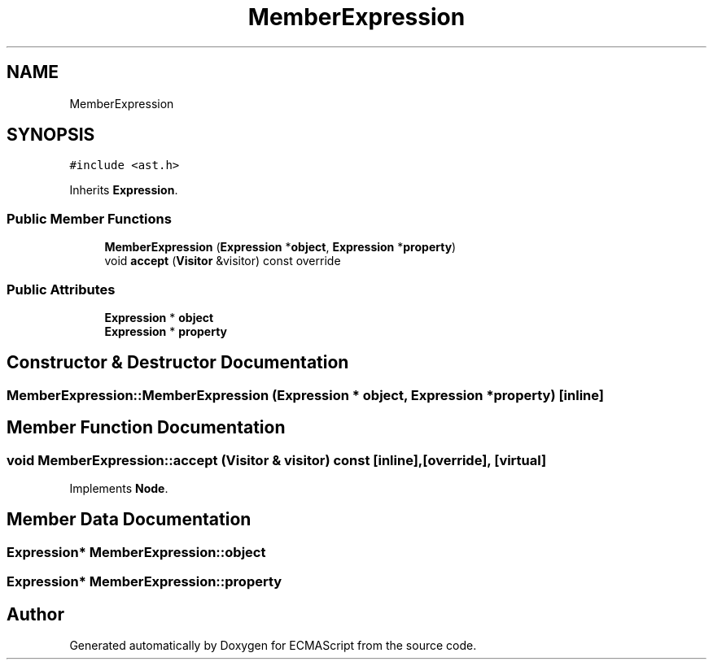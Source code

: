 .TH "MemberExpression" 3 "Tue May 2 2017" "ECMAScript" \" -*- nroff -*-
.ad l
.nh
.SH NAME
MemberExpression
.SH SYNOPSIS
.br
.PP
.PP
\fC#include <ast\&.h>\fP
.PP
Inherits \fBExpression\fP\&.
.SS "Public Member Functions"

.in +1c
.ti -1c
.RI "\fBMemberExpression\fP (\fBExpression\fP *\fBobject\fP, \fBExpression\fP *\fBproperty\fP)"
.br
.ti -1c
.RI "void \fBaccept\fP (\fBVisitor\fP &visitor) const override"
.br
.in -1c
.SS "Public Attributes"

.in +1c
.ti -1c
.RI "\fBExpression\fP * \fBobject\fP"
.br
.ti -1c
.RI "\fBExpression\fP * \fBproperty\fP"
.br
.in -1c
.SH "Constructor & Destructor Documentation"
.PP 
.SS "MemberExpression::MemberExpression (\fBExpression\fP * object, \fBExpression\fP * property)\fC [inline]\fP"

.SH "Member Function Documentation"
.PP 
.SS "void MemberExpression::accept (\fBVisitor\fP & visitor) const\fC [inline]\fP, \fC [override]\fP, \fC [virtual]\fP"

.PP
Implements \fBNode\fP\&.
.SH "Member Data Documentation"
.PP 
.SS "\fBExpression\fP* MemberExpression::object"

.SS "\fBExpression\fP* MemberExpression::property"


.SH "Author"
.PP 
Generated automatically by Doxygen for ECMAScript from the source code\&.
